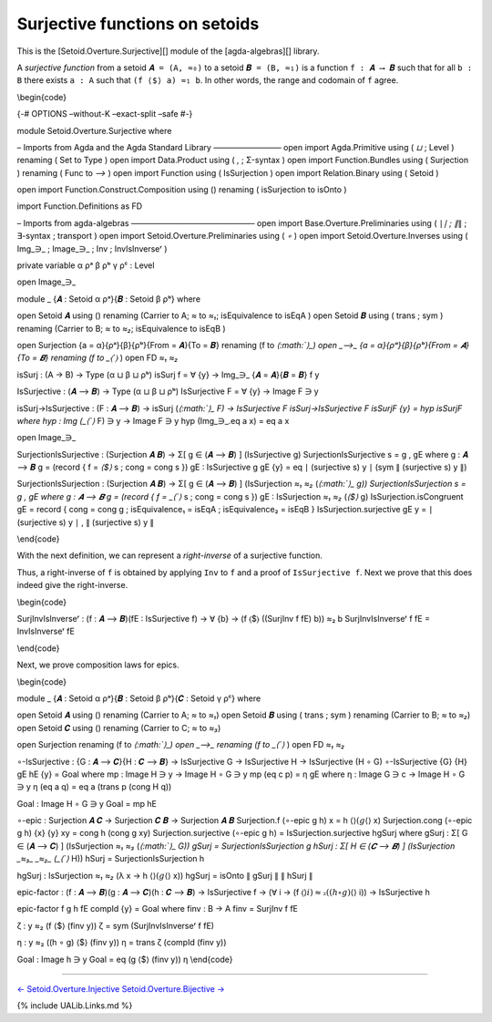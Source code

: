 Surjective functions on setoids
~~~~~~~~~~~~~~~~~~~~~~~~~~~~~~~

This is the [Setoid.Overture.Surjective][] module of the
[agda-algebras][] library.

A *surjective function* from a setoid ``𝑨 = (A, ≈₀)`` to a setoid
``𝑩 = (B, ≈₁)`` is a function ``f : 𝑨 ⟶ 𝑩`` such that for all ``b : B``
there exists ``a : A`` such that ``(f ⟨$⟩ a) ≈₁ b``. In other words, the
range and codomain of ``f`` agree.

\\begin{code}

{-# OPTIONS –without-K –exact-split –safe #-}

module Setoid.Overture.Surjective where

– Imports from Agda and the Agda Standard Library ————————– open import
Agda.Primitive using ( *⊔* ; Level ) renaming ( Set to Type ) open
import Data.Product using ( *,* ; Σ-syntax ) open import
Function.Bundles using ( Surjection ) renaming ( Func to *⟶* ) open
import Function using ( IsSurjection ) open import Relation.Binary using
( Setoid )

open import Function.Construct.Composition using () renaming (
isSurjection to isOnto )

import Function.Definitions as FD

– Imports from agda-algebras ———————————————– open import
Base.Overture.Preliminaries using ( ∣\ *∣ ; ∥*\ ∥ ; ∃-syntax ; transport
) open import Setoid.Overture.Preliminaries using ( *∘* ) open import
Setoid.Overture.Inverses using ( Img_∋\_ ; Image_∋\_ ; Inv ;
InvIsInverseʳ )

private variable α ρᵃ β ρᵇ γ ρᶜ : Level

open Image_∋\_

module \_ {𝑨 : Setoid α ρᵃ}{𝑩 : Setoid β ρᵇ} where

open Setoid 𝑨 using () renaming (Carrier to A; *≈* to *≈₁*;
isEquivalence to isEqA ) open Setoid 𝑩 using ( trans ; sym ) renaming
(Carrier to B; *≈* to *≈₂*; isEquivalence to isEqB )

open Surjection {a = α}{ρᵃ}{β}{ρᵇ}{From = 𝑨}{To = 𝑩} renaming (f to
*⟨\ :math:`⟩_)  open _⟶_ {a = α}{ρᵃ}{β}{ρᵇ}{From = 𝑨}{To = 𝑩} renaming (f to _⟨`\ ⟩*
) open FD *≈₁* *≈₂*

isSurj : (A → B) → Type (α ⊔ β ⊔ ρᵇ) isSurj f = ∀ {y} → Img_∋\_ {𝑨 =
𝑨}{𝑩 = 𝑩} f y

IsSurjective : (𝑨 ⟶ 𝑩) → Type (α ⊔ β ⊔ ρᵇ) IsSurjective F = ∀ {y} →
Image F ∋ y

isSurj→IsSurjective : (F : 𝑨 ⟶ 𝑩) → isSurj
(*⟨\ :math:`⟩_ F) → IsSurjective F  isSurj→IsSurjective F isSurjF {y} = hyp isSurjF  where  hyp : Img (_⟨`\ ⟩*
F) ∋ y → Image F ∋ y hyp (Img_∋_.eq a x) = eq a x

open Image_∋\_

SurjectionIsSurjective : (Surjection 𝑨 𝑩) → Σ[ g ∈ (𝑨 ⟶ 𝑩) ]
(IsSurjective g) SurjectionIsSurjective s = g , gE where g : 𝑨 ⟶ 𝑩 g =
(record { f = *⟨$⟩* s ; cong = cong s }) gE : IsSurjective g gE {y} = eq
∣ (surjective s) y ∣ (sym ∥ (surjective s) y ∥)

SurjectionIsSurjection : (Surjection 𝑨 𝑩) → Σ[ g ∈ (𝑨 ⟶ 𝑩) ]
(IsSurjection *≈₁* *≈₂*
(*⟨\ :math:`⟩_ g))  SurjectionIsSurjection s = g , gE  where  g : 𝑨 ⟶ 𝑩  g = (record { f = _⟨`\ ⟩*
s ; cong = cong s }) gE : IsSurjection *≈₁* *≈₂* (*⟨$⟩* g)
IsSurjection.isCongruent gE = record { cong = cong g ; isEquivalence₁ =
isEqA ; isEquivalence₂ = isEqB } IsSurjection.surjective gE y = ∣
(surjective s) y ∣ , ∥ (surjective s) y ∥

\\end{code}

With the next definition, we can represent a *right-inverse* of a
surjective function.

.. raw:: latex

   \begin{code}

    SurjInv : (f : 𝑨 ⟶ 𝑩) → IsSurjective f → B → A
    SurjInv f fE b = Inv f (fE {b})

   \end{code}

Thus, a right-inverse of ``f`` is obtained by applying ``Inv`` to ``f``
and a proof of ``IsSurjective f``. Next we prove that this does indeed
give the right-inverse.

\\begin{code}

SurjInvIsInverseʳ : (f : 𝑨 ⟶ 𝑩)(fE : IsSurjective f) → ∀ {b} → (f ⟨$⟩
((SurjInv f fE) b)) ≈₂ b SurjInvIsInverseʳ f fE = InvIsInverseʳ fE

\\end{code}

Next, we prove composition laws for epics.

\\begin{code}

module \_ {𝑨 : Setoid α ρᵃ}{𝑩 : Setoid β ρᵇ}{𝑪 : Setoid γ ρᶜ} where

open Setoid 𝑨 using () renaming (Carrier to A; *≈* to *≈₁*) open Setoid
𝑩 using ( trans ; sym ) renaming (Carrier to B; *≈* to *≈₂*) open Setoid
𝑪 using () renaming (Carrier to C; *≈* to *≈₃*)

open Surjection renaming (f to
*⟨\ :math:`⟩_)  open _⟶_ renaming (f to _⟨`\ ⟩* ) open FD *≈₁* *≈₂*

∘-IsSurjective : {G : 𝑨 ⟶ 𝑪}{H : 𝑪 ⟶ 𝑩} → IsSurjective G → IsSurjective
H → IsSurjective (H ∘ G) ∘-IsSurjective {G} {H} gE hE {y} = Goal where
mp : Image H ∋ y → Image H ∘ G ∋ y mp (eq c p) = η gE where η : Image G
∋ c → Image H ∘ G ∋ y η (eq a q) = eq a (trans p (cong H q))

Goal : Image H ∘ G ∋ y Goal = mp hE

∘-epic : Surjection 𝑨 𝑪 → Surjection 𝑪 𝑩 → Surjection 𝑨 𝑩 Surjection.f
(∘-epic g h) x = h ⟨\ :math:`⟩ (g ⟨`\ ⟩ x) Surjection.cong (∘-epic g h)
{x} {y} xy = cong h (cong g xy) Surjection.surjective (∘-epic g h) =
IsSurjection.surjective hgSurj where gSurj : Σ[ G ∈ (𝑨 ⟶ 𝑪) ]
(IsSurjection *≈₁* *≈₃*
(*⟨\ :math:`⟩_ G))  gSurj = SurjectionIsSurjection g  hSurj : Σ[ H ∈ (𝑪 ⟶ 𝑩) ] (IsSurjection _≈₃_ _≈₂_ (_⟨`\ ⟩*
H)) hSurj = SurjectionIsSurjection h

hgSurj : IsSurjection *≈₁* *≈₂* (λ x → h ⟨\ :math:`⟩ (g ⟨`\ ⟩ x)) hgSurj
= isOnto ∥ gSurj ∥ ∥ hSurj ∥

epic-factor : (f : 𝑨 ⟶ 𝑩)(g : 𝑨 ⟶ 𝑪)(h : 𝑪 ⟶ 𝑩) → IsSurjective f → (∀ i
→ (f ⟨\ :math:`⟩ i) ≈₂ ((h ∘ g) ⟨`\ ⟩ i)) → IsSurjective h

epic-factor f g h fE compId {y} = Goal where finv : B → A finv = SurjInv
f fE

ζ : y ≈₂ (f ⟨$⟩ (finv y)) ζ = sym (SurjInvIsInverseʳ f fE)

η : y ≈₂ ((h ∘ g) ⟨$⟩ (finv y)) η = trans ζ (compId (finv y))

Goal : Image h ∋ y Goal = eq (g ⟨$⟩ (finv y)) η \\end{code}

--------------

`← Setoid.Overture.Injective <Setoid.Overture.Injective.html>`__
`Setoid.Overture.Bijective → <Setoid.Overture.Bijective.html>`__

{% include UALib.Links.md %}

